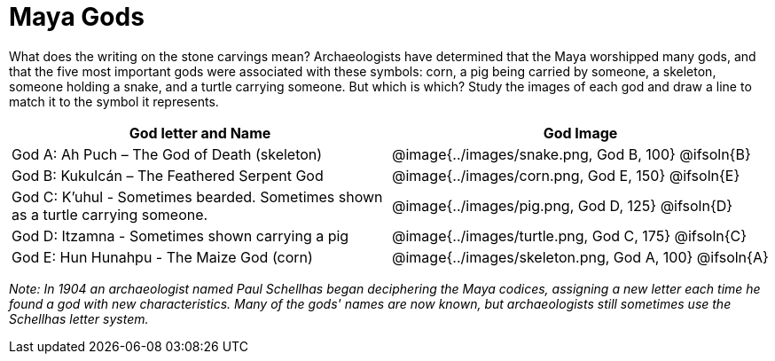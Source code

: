= Maya Gods

What does the writing on the stone carvings mean? Archaeologists have determined that the Maya worshipped many gods, and that the five most important gods were associated with these symbols: corn, a pig being carried by someone, a skeleton, someone holding a snake, and a turtle carrying someone. But which is which? Study the images of each god and draw a line to match it to the symbol it represents.

[cols="10a, >10a", options="header"]
|===

| God letter and Name
| God Image

| God A: Ah Puch – The God of Death (skeleton)
| @image{../images/snake.png, God B, 100}
@ifsoln{B}

| God B: Kukulcán – The Feathered Serpent God
| @image{../images/corn.png, God E, 150}
@ifsoln{E}

| God C: K'uhul - Sometimes bearded. Sometimes shown as a turtle carrying someone.
| @image{../images/pig.png, God D, 125}
@ifsoln{D}

| God D: Itzamna - Sometimes shown carrying a pig
| @image{../images/turtle.png, God C, 175}
@ifsoln{C}

| God E: Hun Hunahpu - The Maize God (corn)
| @image{../images/skeleton.png, God A, 100}
@ifsoln{A}

|===

_Note: In 1904 an archaeologist named Paul Schellhas began deciphering the Maya codices, assigning a new letter each time he found a god with new characteristics. Many of the gods' names are now known, but archaeologists still sometimes use the Schellhas letter system._
